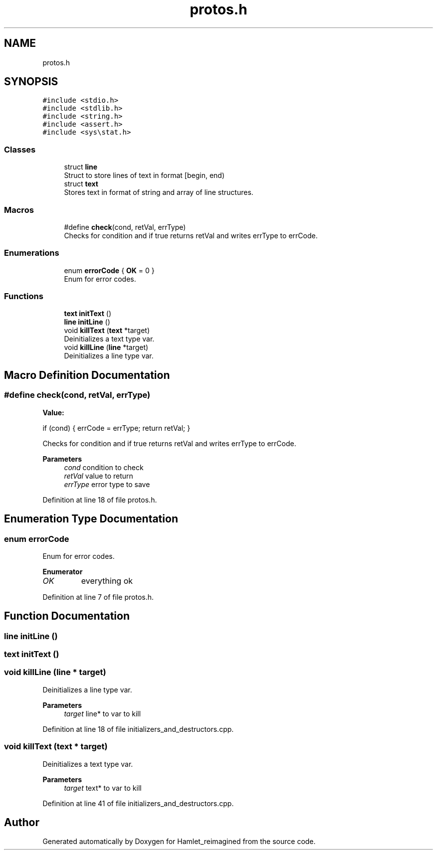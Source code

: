 .TH "protos.h" 3 "Fri Sep 16 2022" "Version 2.28" "Hamlet_reimagined" \" -*- nroff -*-
.ad l
.nh
.SH NAME
protos.h
.SH SYNOPSIS
.br
.PP
\fC#include <stdio\&.h>\fP
.br
\fC#include <stdlib\&.h>\fP
.br
\fC#include <string\&.h>\fP
.br
\fC#include <assert\&.h>\fP
.br
\fC#include <sys\\stat\&.h>\fP
.br

.SS "Classes"

.in +1c
.ti -1c
.RI "struct \fBline\fP"
.br
.RI "Struct to store lines of text in format [begin, end) "
.ti -1c
.RI "struct \fBtext\fP"
.br
.RI "Stores text in format of string and array of line structures\&. "
.in -1c
.SS "Macros"

.in +1c
.ti -1c
.RI "#define \fBcheck\fP(cond,  retVal,  errType)"
.br
.RI "Checks for condition and if true returns retVal and writes errType to errCode\&. "
.in -1c
.SS "Enumerations"

.in +1c
.ti -1c
.RI "enum \fBerrorCode\fP { \fBOK\fP = 0 }"
.br
.RI "Enum for error codes\&. "
.in -1c
.SS "Functions"

.in +1c
.ti -1c
.RI "\fBtext\fP \fBinitText\fP ()"
.br
.ti -1c
.RI "\fBline\fP \fBinitLine\fP ()"
.br
.ti -1c
.RI "void \fBkillText\fP (\fBtext\fP *target)"
.br
.RI "Deinitializes a text type var\&. "
.ti -1c
.RI "void \fBkillLine\fP (\fBline\fP *target)"
.br
.RI "Deinitializes a line type var\&. "
.in -1c
.SH "Macro Definition Documentation"
.PP 
.SS "#define check(cond, retVal, errType)"
\fBValue:\fP
.PP
.nf
if (cond) {                          \
                                     \
    errCode = errType;               \
    return retVal;                   \
}
.fi
.PP
Checks for condition and if true returns retVal and writes errType to errCode\&. 
.PP
\fBParameters\fP
.RS 4
\fIcond\fP condition to check 
.br
\fIretVal\fP value to return 
.br
\fIerrType\fP error type to save 
.RE
.PP

.PP
Definition at line 18 of file protos\&.h\&.
.SH "Enumeration Type Documentation"
.PP 
.SS "enum \fBerrorCode\fP"

.PP
Enum for error codes\&. 
.PP
\fBEnumerator\fP
.in +1c
.TP
\fB\fIOK \fP\fP
everything ok 
.PP
Definition at line 7 of file protos\&.h\&.
.SH "Function Documentation"
.PP 
.SS "\fBline\fP initLine ()"

.SS "\fBtext\fP initText ()"

.SS "void killLine (\fBline\fP * target)"

.PP
Deinitializes a line type var\&. 
.PP
\fBParameters\fP
.RS 4
\fItarget\fP line* to var to kill 
.RE
.PP

.PP
Definition at line 18 of file initializers_and_destructors\&.cpp\&.
.SS "void killText (\fBtext\fP * target)"

.PP
Deinitializes a text type var\&. 
.PP
\fBParameters\fP
.RS 4
\fItarget\fP text* to var to kill 
.RE
.PP

.PP
Definition at line 41 of file initializers_and_destructors\&.cpp\&.
.SH "Author"
.PP 
Generated automatically by Doxygen for Hamlet_reimagined from the source code\&.
